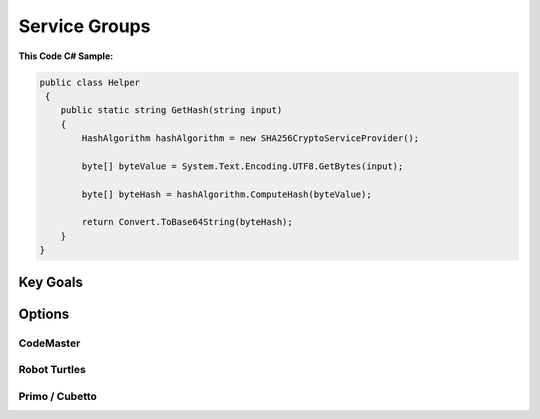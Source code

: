 

Service Groups
++++++++++++++

**This Code C# Sample:**

.. code-block:: csharp

    public class Helper
     {
        public static string GetHash(string input)
        {
            HashAlgorithm hashAlgorithm = new SHA256CryptoServiceProvider();
       
            byte[] byteValue = System.Text.Encoding.UTF8.GetBytes(input);

            byte[] byteHash = hashAlgorithm.ComputeHash(byteValue);

            return Convert.ToBase64String(byteHash);
        }
    }


Key Goals
======================
.. image:: ./download.png


Options
=======

CodeMaster
----------

Robot Turtles
-------------

Primo / Cubetto
----------------